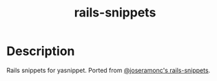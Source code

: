 #+TITLE: rails-snippets

* Table of Contents                                       :TOC_4_gh:noexport:
- [[#description][Description]]

* Description
  Rails snippets for yasnippet. Ported from [[https://github.com/joseramonc/rails-snippets][@joseramonc's rails-snippets]].
